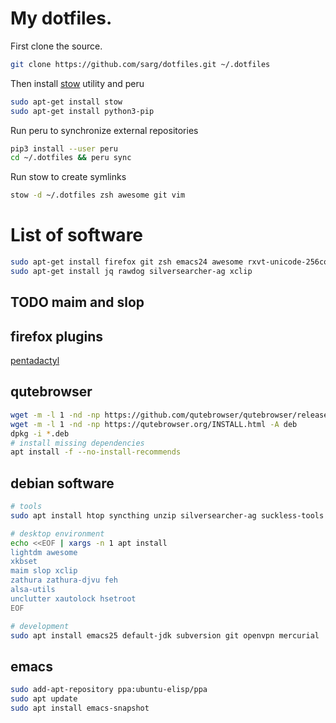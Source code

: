#+PROPERTY: tangle bootstrap.sh
* My dotfiles.
  First clone the source.
  #+BEGIN_SRC sh
  git clone https://github.com/sarg/dotfiles.git ~/.dotfiles
  #+END_SRC
   
  Then install [[https://www.gnu.org/software/stow/][stow]] utility and peru
  #+BEGIN_SRC sh :dir /sudo::
  sudo apt-get install stow
  sudo apt-get install python3-pip
  #+END_SRC

  Run peru to synchronize external repositories
  #+BEGIN_SRC sh
  pip3 install --user peru
  cd ~/.dotfiles && peru sync
  #+END_SRC

  Run stow to create symlinks
  #+BEGIN_SRC sh
  stow -d ~/.dotfiles zsh awesome git vim
  #+END_SRC
* List of software
  #+BEGIN_SRC sh :dir /sudo::
  sudo apt-get install firefox git zsh emacs24 awesome rxvt-unicode-256color default-jdk syncthing htop
  sudo apt-get install jq rawdog silversearcher-ag xclip
  #+END_SRC
** TODO maim and slop
** firefox plugins
   [[https://github.com/willsALMANJ/pentadactyl-signed/releases/latest][pentadactyl]]
** qutebrowser
   #+BEGIN_SRC sh :dir /sudo:: :results none
   wget -m -l 1 -nd -np https://github.com/qutebrowser/qutebrowser/releases/latest -e robots=off --accept-regex='.*tag.*|.*.deb'
   wget -m -l 1 -nd -np https://qutebrowser.org/INSTALL.html -A deb 
   dpkg -i *.deb
   # install missing dependencies
   apt install -f --no-install-recommends
   #+END_SRC
** debian software
#+BEGIN_SRC sh :dir /sudo:: :results none
# tools
sudo apt install htop syncthing unzip silversearcher-ag suckless-tools

# desktop environment
echo <<EOF | xargs -n 1 apt install
lightdm awesome 
xkbset 
maim slop xclip 
zathura zathura-djvu feh
alsa-utils 
unclutter xautolock hsetroot
EOF

# development
sudo apt install emacs25 default-jdk subversion git openvpn mercurial
#+END_SRC
** emacs
   #+BEGIN_SRC sh :dir /sudo:: :results none
   sudo add-apt-repository ppa:ubuntu-elisp/ppa
   sudo apt update
   sudo apt install emacs-snapshot
   #+END_SRC
